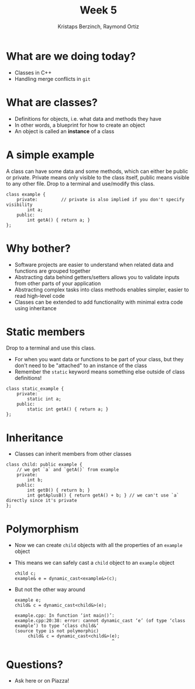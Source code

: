 #+TITLE: Week 5
#+AUTHOR: Kristaps Berzinch, Raymond Ortiz
#+EMAIL: kristaps@robojackets.org, rortiz9@gatech.edu

* What are we doing today?
- Classes in C++
- Handling merge conflicts in =git=

* What are classes?
- Definitions for objects, i.e. what data and methods they have
- In other words, a blueprint for how to create an object
- An object is called an *instance* of a class

* A simple example
#+BEGIN_NOTES
A class can have some data and some methods, which can either be public or private. Private means only visible to the class itself, public means visible to any other file. Drop to a terminal and use/modify this class.
#+END_NOTES
#+BEGIN_SRC c++
class example {
    private:         // private is also implied if you don't specify visibility
        int a;
    public:
        int getA() { return a; }
};
#+END_SRC

* Why bother?
- Software projects are easier to understand when related data and functions are grouped together
- Abstracting data behind getters/setters allows you to validate inputs from other parts of your application
- Abstracting complex tasks into class methods enables simpler, easier to read high-level code
- Classes can be extended to add functionality with minimal extra code using inheritance

* Static members
#+BEGIN_NOTES
 Drop to a terminal and use this class.
#+END_NOTES
- For when you want data or functions to be part of your class, but they don't need to be "attached" to an instance of the class
- Remember the =static= keyword means something else outside of class definitions!
#+BEGIN_SRC c++
class static_example {
    private:
        static int a;
    public:
        static int getA() { return a; }
};
#+END_SRC

* Inheritance
- Classes can inherit members from other classes
#+BEGIN_SRC c++
class child: public example {
    // we get `a` and `getA()` from example
    private:
        int b;
    public:
        int getB() { return b; }
        int getAplusB() { return getA() + b; } // we can't use `a` directly since it's private
};
#+END_SRC

* Polymorphism
- Now we can create =child= objects with all the properties of an =example= object
- This means we can safely cast a =child= object to an =example= object
 #+BEGIN_SRC c++
 child c;
 example& e = dynamic_cast<example&>(c);
 #+END_SRC
- But not the other way around
 #+BEGIN_SRC c++
 example e;
 child& c = dynamic_cast<child&>(e);
 #+END_SRC
 #+BEGIN_SRC
 example.cpp: In function ‘int main()’:
 example.cpp:20:38: error: cannot dynamic_cast ‘e’ (of type ‘class example’) to type ‘class child&’
 (source type is not polymorphic)
      child& c = dynamic_cast<child&>(e);
                                      ^
 #+END_SRC

* Questions?
- Ask here or on Piazza!
